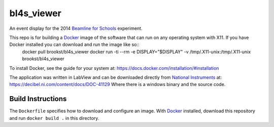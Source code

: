 ===========
bl4s_viewer
===========

An event display for the 2014 `Beamline for Schools`_ experiment.

This repo is for building a `Docker`_ image of the software that can run on any operating system with X11. If you have Docker installed you can download and run the image like so::
    docker pull brookst/bl4s_viewer
    docker run -ti --rm -e DISPLAY="$DISPLAY" -v /tmp/.X11-unix:/tmp/.X11-unix brookst/bl4s_viewer

To install Docker, see the guide for your system at: https://docs.docker.com/installation/#installation

The application was written in LabView and can be downloaded directly from `National Instruments`_ at: https://decibel.ni.com/content/docs/DOC-41129 Where there is a windows binary and the source code.

.. _Beamline for Schools: http://beamline-for-schools.web.cern.ch
.. _National Instruments: http://ni.com
.. _Docker: http://docker.com

Build Instructions
==================

The ``Dockerfile`` specifies how to download and configure an image. With `Docker`_ installed, download this repository and run ``docker build .`` in this directory.
